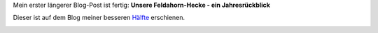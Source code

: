.. title: Unsere Feldahorn-Hecke
.. slug: unsere-feldahorn-hecke
.. date: 2015-01-12 21:49:01 UTC+01:00
.. tags: Garten, Hecke, Feldahorn, Natur
.. category: Garten
.. link: 
.. description: 
.. type: text

Mein erster längerer Blog-Post ist fertig: **Unsere Feldahorn-Hecke -
ein Jahresrückblick**

Dieser ist auf dem Blog meiner besseren Hälfte_ erschienen.

|Feldahorn-Blatt im Herbst|

.. |Feldahorn-Blatt im Herbst| image:: /images/2015-01-12-Hecke.jpg
   :target: https://chaosisland.wordpress.com/2015/01/12/unsere-feldahorn-hecke-ein-jahresruckblick/
.. _Hälfte: https://chaosisland.wordpress.com/2015/01/12/unsere-feldahorn-hecke-ein-jahresruckblick/

